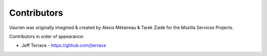 ============
Contributors
============

Vaurien was originally imagined & created by Alexis Métaireau &
Tarek Ziadé for the Mozilla Services Projects.

Contributors in order of appearance:

- Jeff Terrace - https://github.com/jterrace

